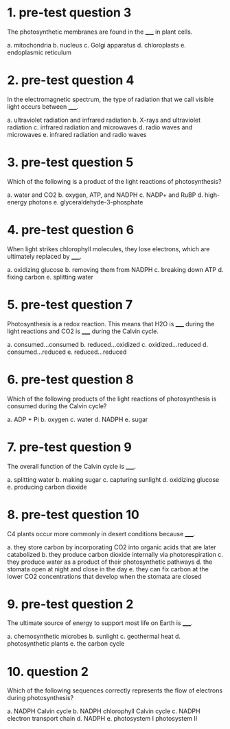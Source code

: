 * 1. pre-test question 3

The photosynthetic membranes are found in the _____ in plant cells.

a. mitochondria
b. nucleus
c. Golgi apparatus
d. chloroplasts
e. endoplasmic reticulum

* 2. pre-test question 4

In the electromagnetic spectrum, the type of radiation that we call visible light occurs between _____.

a. ultraviolet radiation and infrared radiation
b. X-rays and ultraviolet radiation
c. infrared radiation and microwaves
d. radio waves and microwaves
e. infrared radiation and radio waves

* 3. pre-test question 5

Which of the following is a product of the light reactions of photosynthesis?

a. water and CO2
b. oxygen, ATP, and NADPH
c. NADP+ and RuBP
d. high-energy photons
e. glyceraldehyde-3-phosphate

* 4. pre-test question 6

When light strikes chlorophyll molecules, they lose electrons, which are ultimately replaced by _____.

a. oxidizing glucose
b. removing them from NADPH
c. breaking down ATP
d. fixing carbon
e. splitting water

* 5. pre-test question 7

Photosynthesis is a redox reaction. This means that H2O is _____ during the light reactions and CO2 is _____ during the Calvin cycle.

a. consumed...consumed
b. reduced...oxidized
c. oxidized...reduced
d. consumed...reduced
e. reduced...reduced

* 6. pre-test question 8

Which of the following products of the light reactions of photosynthesis is consumed during the Calvin cycle?

a. ADP + Pi
b. oxygen
c. water
d. NADPH
e. sugar

* 7. pre-test question 9

The overall function of the Calvin cycle is _____.

a. splitting water
b. making sugar
c. capturing sunlight
d. oxidizing glucose
e. producing carbon dioxide

* 8. pre-test question 10

C4 plants occur more commonly in desert conditions because _____.

a. they store carbon by incorporating CO2 into organic acids that are later catabolized
b. they produce carbon dioxide internally via photorespiration
c. they produce water as a product of their photosynthetic pathways
d. the stomata open at night and close in the day
e. they can fix carbon at the lower CO2 concentrations that develop when the stomata are closed

* 9. pre-test question 2

The ultimate source of energy to support most life on Earth is _____.

a. chemosynthetic microbes
b. sunlight
c. geothermal heat
d. photosynthetic plants
e. the carbon cycle

* 10. question 2

Which of the following sequences correctly represents the flow of electrons during photosynthesis?

a. NADPH  Calvin cycle
b. NADPH  chlorophyll  Calvin cycle
c. NADPH  electron transport chain
d. NADPH
e. photosystem I  photosystem II
